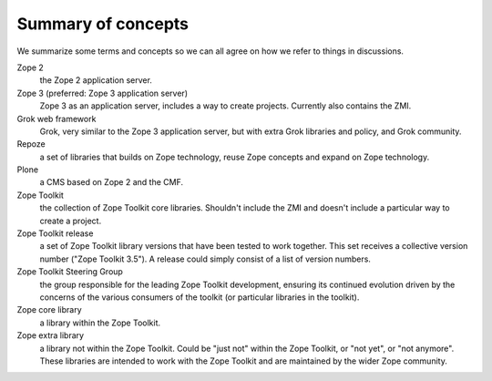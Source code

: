 Summary of concepts
-------------------

We summarize some terms and concepts so we can all agree on how we
refer to things in discussions.

Zope 2
    the Zope 2 application server.

Zope 3 (preferred: Zope 3 application server)
  Zope 3 as an application server, includes a way to create projects.
  Currently also contains the ZMI.

Grok web framework
    Grok, very similar to the Zope 3 application server, but with extra Grok
    libraries and policy, and Grok community.

Repoze
    a set of libraries that builds on Zope technology, reuse Zope concepts and
    expand on Zope technology.

Plone
    a CMS based on Zope 2 and the CMF.

Zope Toolkit
    the collection of Zope Toolkit core libraries. Shouldn't include the ZMI
    and doesn't include a particular way to create a project.

Zope Toolkit release
    a set of Zope Toolkit library versions that have been tested to work
    together. This set receives a collective version number ("Zope Toolkit
    3.5"). A release could simply consist of a list of version numbers.

Zope Toolkit Steering Group
    the group responsible for the leading Zope Toolkit development, ensuring
    its continued evolution driven by the concerns of the various consumers of
    the toolkit (or particular libraries in the toolkit).

Zope core library
    a library within the Zope Toolkit.

Zope extra library
    a library not within the Zope Toolkit. Could be "just not" within the Zope
    Toolkit, or "not yet", or "not anymore". These libraries are intended to
    work with the Zope Toolkit and are maintained by the wider Zope community.
